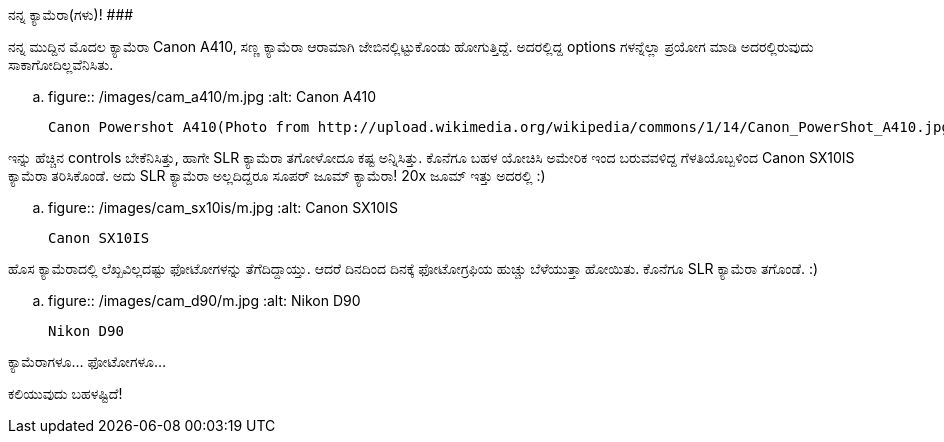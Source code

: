 ನನ್ನ ಕ್ಯಾಮೆರಾ(ಗಳು)!
###################

:slug: mycamera
:author: Aravinda VK
:date: 2011-01-24
:tags: camera,equipment
:summary: ನನ್ನ ಮುದ್ದಿನ ಮೊದಲ ಕ್ಯಾಮೆರಾ Canon A410, ಸಣ್ಣ ಕ್ಯಾಮೆರಾ ಆರಾಮಾಗಿ ಜೇಬಿನಲ್ಲಿಟ್ಟುಕೊಂಡು ಹೋಗುತ್ತಿದ್ದೆ. ಅದರಲ್ಲಿದ್ದ options ಗಳನ್ನೆಲ್ಲಾ ಪ್ರಯೋಗ ಮಾಡಿ ಅದರಲ್ಲಿರುವುದು ಸಾಕಾಗೋದಿಲ್ಲವೆನಿಸಿತು.

ನನ್ನ ಮುದ್ದಿನ ಮೊದಲ ಕ್ಯಾಮೆರಾ Canon A410, ಸಣ್ಣ ಕ್ಯಾಮೆರಾ ಆರಾಮಾಗಿ ಜೇಬಿನಲ್ಲಿಟ್ಟುಕೊಂಡು ಹೋಗುತ್ತಿದ್ದೆ. ಅದರಲ್ಲಿದ್ದ options ಗಳನ್ನೆಲ್ಲಾ ಪ್ರಯೋಗ ಮಾಡಿ ಅದರಲ್ಲಿರುವುದು ಸಾಕಾಗೋದಿಲ್ಲವೆನಿಸಿತು.


.. figure:: /images/cam_a410/m.jpg
   :alt: Canon A410

   Canon Powershot A410(Photo from http://upload.wikimedia.org/wikipedia/commons/1/14/Canon_PowerShot_A410.jpg)

ಇನ್ನು ಹೆಚ್ಚಿನ controls ಬೇಕೆನಿಸಿತ್ತು, ಹಾಗೇ SLR ಕ್ಯಾಮೆರಾ ತಗೋಳೋದೂ ಕಷ್ಟ ಅನ್ನಿಸಿತ್ತು. ಕೊನೆಗೂ ಬಹಳ ಯೋಚಿಸಿ ಅಮೇರಿಕ ಇಂದ ಬರುವವಳಿದ್ದ ಗೆಳತಿಯೊಬ್ಬಳಿಂದ Canon SX10IS ಕ್ಯಾಮೆರಾ ತರಿಸಿಕೊಂಡೆ. ಅದು SLR ಕ್ಯಾಮೆರಾ ಅಲ್ಲದಿದ್ದರೂ ಸೂಪರ್ ಜೂಮ್ ಕ್ಯಾಮೆರಾ! 20x ಜೂಮ್ ಇತ್ತು ಅದರಲ್ಲಿ :)

.. figure:: /images/cam_sx10is/m.jpg
   :alt: Canon SX10IS

   Canon SX10IS

ಹೊಸ ಕ್ಯಾಮೆರಾದಲ್ಲಿ ಲೆಖ್ಖವಿಲ್ಲದಷ್ಟು ಫೋಟೋಗಳನ್ನು ತೆಗೆದಿದ್ದಾಯ್ತು. ಆದರೆ ದಿನದಿಂದ ದಿನಕ್ಕೆ ಫೋಟೋಗ್ರಫಿಯ ಹುಚ್ಚು ಬೆಳೆಯುತ್ತಾ ಹೋಯಿತು. ಕೊನೆಗೂ SLR ಕ್ಯಾಮೆರಾ ತಗೊಂಡೆ. :)

.. figure:: /images/cam_d90/m.jpg
   :alt: Nikon D90

   Nikon D90


ಕ್ಯಾಮೆರಾಗಳೂ... ಫೋಟೋಗಳೂ...

ಕಲಿಯುವುದು ಬಹಳಷ್ಟಿದೆ! 
